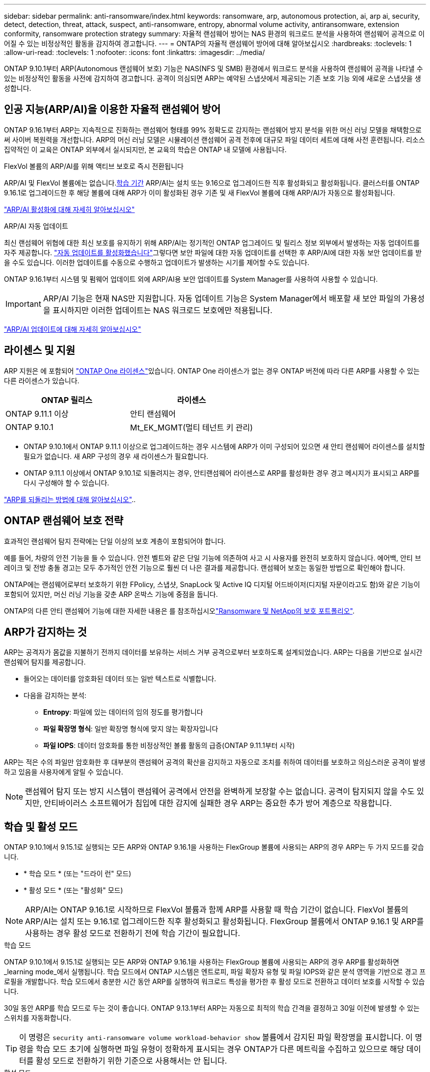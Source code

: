 ---
sidebar: sidebar 
permalink: anti-ransomware/index.html 
keywords: ransomware, arp, autonomous protection, ai, arp ai, security, detect, detection, threat, attack, suspect, anti-ransomware, entropy, abnormal volume activity, antiransomware, extension conformity, ransomware protection strategy 
summary: 자율적 랜섬웨어 방어는 NAS 환경의 워크로드 분석을 사용하여 랜섬웨어 공격으로 이어질 수 있는 비정상적인 활동을 감지하여 경고합니다. 
---
= ONTAP의 자율적 랜섬웨어 방어에 대해 알아보십시오
:hardbreaks:
:toclevels: 1
:allow-uri-read: 
:toclevels: 1
:nofooter: 
:icons: font
:linkattrs: 
:imagesdir: ../media/


[role="lead"]
ONTAP 9.10.1부터 ARP(Autonomous 랜섬웨어 보호) 기능은 NAS(NFS 및 SMB) 환경에서 워크로드 분석을 사용하여 랜섬웨어 공격을 나타낼 수 있는 비정상적인 활동을 사전에 감지하여 경고합니다. 공격이 의심되면 ARP는 예약된 스냅샷에서 제공되는 기존 보호 기능 외에 새로운 스냅샷을 생성합니다.



== 인공 지능(ARP/AI)을 이용한 자율적 랜섬웨어 방어

ONTAP 9.16.1부터 ARP는 지속적으로 진화하는 랜섬웨어 형태를 99% 정확도로 감지하는 랜섬웨어 방지 분석을 위한 머신 러닝 모델을 채택함으로써 사이버 복원력을 개선합니다. ARP의 머신 러닝 모델은 시뮬레이션 랜섬웨어 공격 전후에 대규모 파일 데이터 세트에 대해 사전 훈련됩니다. 리소스 집약적인 이 교육은 ONTAP 외부에서 실시되지만, 본 교육의 학습은 ONTAP 내 모델에 사용됩니다.

.FlexVol 볼륨의 ARP/AI를 위해 액티브 보호로 즉시 전환됩니다
ARP/AI 및 FlexVol 볼륨에는 없습니다.<<학습 및 활성 모드,학습 기간>> ARP/AI는 설치 또는 9.16으로 업그레이드한 직후 활성화되고 활성화됩니다. 클러스터를 ONTAP 9.16.1로 업그레이드한 후 해당 볼륨에 대해 ARP가 이미 활성화된 경우 기존 및 새 FlexVol 볼륨에 대해 ARP/AI가 자동으로 활성화됩니다.

link:enable-arp-ai-with-au.html["ARP/AI 활성화에 대해 자세히 알아보십시오"]

.ARP/AI 자동 업데이트
최신 랜섬웨어 위협에 대한 최신 보호를 유지하기 위해 ARP/AI는 정기적인 ONTAP 업그레이드 및 릴리스 정보 외부에서 발생하는 자동 업데이트를 자주 제공합니다. link:../update/enable-automatic-updates-task.html["자동 업데이트를 활성화했습니다"]그렇다면 보안 파일에 대한 자동 업데이트를 선택한 후 ARP/AI에 대한 자동 보안 업데이트를 받을 수도 있습니다. 이러한 업데이트를 수동으로 수행하고 업데이트가 발생하는 시기를 제어할 수도 있습니다.

ONTAP 9.16.1부터 시스템 및 펌웨어 업데이트 외에 ARP/AI용 보안 업데이트를 System Manager를 사용하여 사용할 수 있습니다.


IMPORTANT: ARP/AI 기능은 현재 NAS만 지원합니다. 자동 업데이트 기능은 System Manager에서 배포할 새 보안 파일의 가용성을 표시하지만 이러한 업데이트는 NAS 워크로드 보호에만 적용됩니다.

link:arp-ai-automatic-updates.html["ARP/AI 업데이트에 대해 자세히 알아보십시오"]



== 라이센스 및 지원

ARP 지원은 에 포함되어 link:https://kb.netapp.com/onprem/ontap/os/ONTAP_9.10.1_and_later_licensing_overview["ONTAP One 라이센스"^]있습니다. ONTAP One 라이센스가 없는 경우 ONTAP 버전에 따라 다른 ARP를 사용할 수 있는 다른 라이센스가 있습니다.

[cols="2*"]
|===
| ONTAP 릴리스 | 라이센스 


 a| 
ONTAP 9.11.1 이상
 a| 
안티 랜섬웨어



 a| 
ONTAP 9.10.1
 a| 
Mt_EK_MGMT(멀티 테넌트 키 관리)

|===
* ONTAP 9.10.1에서 ONTAP 9.11.1 이상으로 업그레이드하는 경우 시스템에 ARP가 이미 구성되어 있으면 새 안티 랜섬웨어 라이센스를 설치할 필요가 없습니다. 새 ARP 구성의 경우 새 라이센스가 필요합니다.
* ONTAP 9.11.1 이상에서 ONTAP 9.10.1로 되돌려지는 경우, 안티랜섬웨어 라이센스로 ARP를 활성화한 경우 경고 메시지가 표시되고 ARP를 다시 구성해야 할 수 있습니다.


link:../revert/anti-ransomware-license-task.html["ARP를 되돌리는 방법에 대해 알아보십시오"]..



== ONTAP 랜섬웨어 보호 전략

효과적인 랜섬웨어 탐지 전략에는 단일 이상의 보호 계층이 포함되어야 합니다.

예를 들어, 차량의 안전 기능을 들 수 있습니다. 안전 벨트와 같은 단일 기능에 의존하여 사고 시 사용자를 완전히 보호하지 않습니다. 에어백, 안티 브레이크 및 전방 충돌 경고는 모두 추가적인 안전 기능으로 훨씬 더 나은 결과를 제공합니다. 랜섬웨어 보호는 동일한 방법으로 확인해야 합니다.

ONTAP에는 랜섬웨어로부터 보호하기 위한 FPolicy, 스냅샷, SnapLock 및 Active IQ 디지털 어드바이저(디지털 자문이라고도 함)와 같은 기능이 포함되어 있지만, 머신 러닝 기능을 갖춘 ARP 온박스 기능에 중점을 둡니다.

ONTAP의 다른 안티 랜섬웨어 기능에 대한 자세한 내용은 를 참조하십시오link:../ransomware-solutions/ransomware-overview.html["Ransomware 및 NetApp의 보호 포트폴리오"].



== ARP가 감지하는 것

ARP는 공격자가 몸값을 지불하기 전까지 데이터를 보유하는 서비스 거부 공격으로부터 보호하도록 설계되었습니다. ARP는 다음을 기반으로 실시간 랜섬웨어 탐지를 제공합니다.

* 들어오는 데이터를 암호화된 데이터 또는 일반 텍스트로 식별합니다.
* 다음을 감지하는 분석:
+
** ** Entropy**: 파일에 있는 데이터의 임의 정도를 평가합니다
** ** 파일 확장명 형식**: 일반 확장명 형식에 맞지 않는 확장자입니다
** ** 파일 IOPS**: 데이터 암호화를 통한 비정상적인 볼륨 활동의 급증(ONTAP 9.11.1부터 시작)




ARP는 적은 수의 파일만 암호화한 후 대부분의 랜섬웨어 공격의 확산을 감지하고 자동으로 조치를 취하여 데이터를 보호하고 의심스러운 공격이 발생하고 있음을 사용자에게 알릴 수 있습니다.


NOTE: 랜섬웨어 탐지 또는 방지 시스템이 랜섬웨어 공격에서 안전을 완벽하게 보장할 수는 없습니다. 공격이 탐지되지 않을 수도 있지만, 안티바이러스 소프트웨어가 침입에 대한 감지에 실패한 경우 ARP는 중요한 추가 방어 계층으로 작용합니다.



== 학습 및 활성 모드

ONTAP 9.10.1에서 9.15.1로 실행되는 모든 ARP와 ONTAP 9.16.1을 사용하는 FlexGroup 볼륨에 사용되는 ARP의 경우 ARP는 두 가지 모드를 갖습니다.

* * 학습 모드 * (또는 "드라이 런" 모드)
* * 활성 모드 * (또는 "활성화" 모드)



NOTE: ARP/AI는 ONTAP 9.16.1로 시작하므로 FlexVol 볼륨과 함께 ARP를 사용할 때 학습 기간이 없습니다. FlexVol 볼륨의 ARP/AI는 설치 또는 9.16.1로 업그레이드한 직후 활성화되고 활성화됩니다. FlexGroup 볼륨에서 ONTAP 9.16.1 및 ARP를 사용하는 경우 활성 모드로 전환하기 전에 학습 기간이 필요합니다.

.학습 모드
ONTAP 9.10.1에서 9.15.1로 실행되는 모든 ARP와 ONTAP 9.16.1을 사용하는 FlexGroup 볼륨에 사용되는 ARP의 경우 ARP를 활성화하면 _learning mode_에서 실행됩니다. 학습 모드에서 ONTAP 시스템은 엔트로피, 파일 확장자 유형 및 파일 IOPS와 같은 분석 영역을 기반으로 경고 프로필을 개발합니다. 학습 모드에서 충분한 시간 동안 ARP를 실행하여 워크로드 특성을 평가한 후 활성 모드로 전환하고 데이터 보호를 시작할 수 있습니다.

30일 동안 ARP를 학습 모드로 두는 것이 좋습니다. ONTAP 9.13.1부터 ARP는 자동으로 최적의 학습 간격을 결정하고 30일 이전에 발생할 수 있는 스위치를 자동화합니다.


TIP: 이 명령은 `security anti-ransomware volume workload-behavior show` 볼륨에서 감지된 파일 확장명을 표시합니다. 이 명령을 학습 모드 초기에 실행하면 파일 유형이 정확하게 표시되는 경우 ONTAP가 다른 메트릭을 수집하고 있으므로 해당 데이터를 활성 모드로 전환하기 위한 기준으로 사용해서는 안 됩니다.

.활성 모드
ONTAP 9.10.1에서 9.15.1로 실행되는 ARP의 경우 최적 학습 기간이 완료된 후 ARP가 _ACTIVE MODE_로 전환됩니다. ARP가 활성 모드로 전환된 후 ONTAP는 위협이 감지될 경우 데이터를 보호하기 위해 ARP 스냅샷을 생성합니다.

활성 모드에서 파일 확장자가 비정상으로 플래그되는 경우 경고를 평가해야 합니다. 경고를 통해 데이터를 보호하거나 경고를 거짓 긍정 으로 표시할 수 있습니다. 경고를 false positive로 표시하면 경고 프로필이 업데이트됩니다. 예를 들어, 새 파일 확장자에 의해 경고가 트리거되고 이 경고를 false positive로 표시하면 다음에 파일 확장명이 관찰될 때 알림이 수신되지 않습니다.


NOTE: ONTAP 9.11.1부터 ARP에 대한 감지 매개변수를 사용자 정의할 수 있습니다. 자세한 내용은 을 xref:manage-parameters-task.html[ARP 공격 탐지 매개변수를 관리합니다]참조하십시오.



== 위협 평가 및 ARP 스냅샷

ARP는 활성 상태이고 학습 모드가 아닌 경우 학습된 분석에 대해 측정된 수신 데이터를 기반으로 위협 가능성을 평가합니다. ARP가 위협을 탐지할 때 측정이 할당됩니다.

* * Low * (낮음) *: 볼륨에서 비정상 상태를 가장 먼저 감지합니다(예: 볼륨에서 새 파일 확장자가 관찰됨). 이 감지 수준은 ARP/AI가 없는 ONTAP 9.16.1 이전 버전에서만 사용할 수 있습니다.
* * 보통 *: 이전에 볼 수 없는 동일한 파일 확장명을 가진 여러 파일이 관찰됩니다.
+
** ONTAP 9.10.1에서 Moderate로 에스컬레이션하기 위한 임계값은 100개 이상의 파일입니다.
** ONTAP 9.11.1부터 파일 수량은 수정할 수 있으며 기본값은 20입니다.




위협이 낮은 상황에서 ONTAP는 비정상성을 감지하고 볼륨의 스냅샷을 생성하여 최상의 복구 지점을 만듭니다. ONTAP는 쉽게 식별할 수 있도록 ARP 스냅샷의 이름 앞에 을 붙입니다 `Anti-ransomware-backup`(예 `Anti_ransomware_backup.2022-12-20_1248`:).

ONTAP에서 분석 보고서를 실행하고 비정상 상태가 랜섬웨어 프로필과 일치하는지 확인하는 위협이 보통 수준으로 증가합니다. 공격 가능성이 보통이면 ONTAP에서 위협을 평가하라는 EMS 알림을 생성합니다. ONTAP는 낮은 위협에 대한 경고를 보내지 않지만 ONTAP 9.14.1부터 시작할 수 있습니다xref:manage-parameters-task.html#modify-alerts[알림 설정을 수정합니다]. 자세한 내용은 을 xref:respond-abnormal-task.html[비정상적인 활동에 응답합니다]참조하십시오.

System Manager의 * Events * 섹션 또는 명령을 사용하여 보통 수준의 위협에 대한 정보를 볼 수 `security anti-ransomware volume show` 있습니다. ARP/AI가 없는 ONTAP 9.16.1 이전 버전의 명령을 사용하여 낮은 위협 이벤트를 볼 수도 `security anti-ransomware volume show` 있습니다.

개별 ARP 스냅샷은 2일 동안 유지됩니다. ARP 스냅샷이 여러 개 있는 경우 기본적으로 5일 동안 보존됩니다. ONTAP 9.11.1부터 보존 설정을 수정할 수 있습니다. 자세한 내용은 을 xref:modify-automatic-shapshot-options-task.html[스냅샷 옵션을 수정합니다]참조하십시오.



== 랜섬웨어 공격 후 ONTAP에서 데이터를 복구하는 방법

공격이 의심되는 경우 시스템은 해당 시점에 볼륨 스냅샷을 생성하고 해당 복사본을 잠급니다. 나중에 공격이 확인되면 ARP 스냅샷을 사용하여 볼륨을 복원할 수 있습니다.

잠긴 스냅샷은 정상적인 방법으로 삭제할 수 없습니다. 그러나 나중에 이 공격을 가양성 공격으로 표시하기로 결정하면 잠긴 복사본이 삭제됩니다.

영향을 받는 파일과 공격 시간을 알면 전체 볼륨을 스냅샷 중 하나로 되돌리는 대신 다양한 스냅샷에서 영향을 받는 파일을 선택적으로 복구할 수 있습니다.

ARP는 검증된 ONTAP 데이터 보호 및 재해 복구 기술을 기반으로 구축되며, 랜섬웨어 공격에 대응합니다. 데이터 복구에 대한 자세한 내용은 다음 항목을 참조하십시오.

* link:../data-protection/restore-contents-volume-snapshot-task.html["스냅샷에서 복구합니다"]
* link:https://www.netapp.com/blog/smart-ransomware-recovery["스마트 랜섬웨어 복구"^]




== ARP에 대한 다중 관리자 인증 보호

ONTAP 9.13.1부터 ARP(자율 랜섬웨어 차단) 구성을 위해 인증된 사용자 관리자 2명 이상이 필요할 수 있도록 MAV(다중 관리자 검증)를 활성화하는 것이 좋습니다. 자세한 내용은 을 link:../multi-admin-verify/enable-disable-task.html["다중 관리 검증을 활성화합니다"]참조하십시오.
